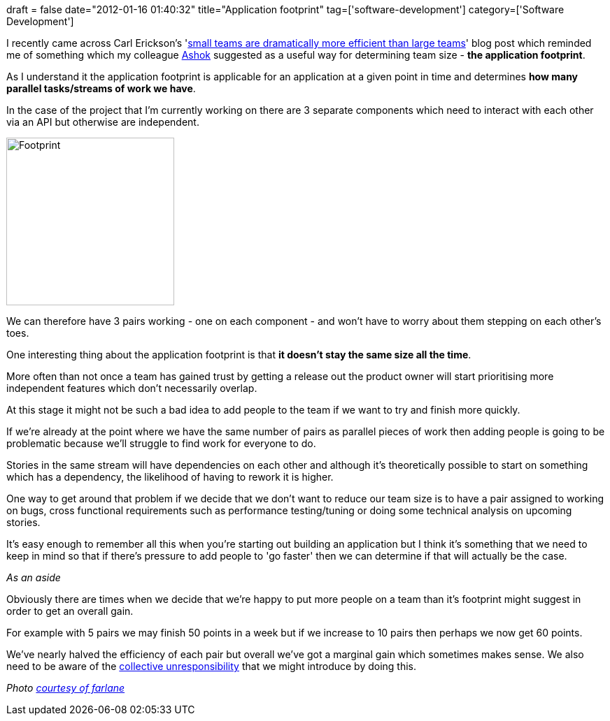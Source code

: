 +++
draft = false
date="2012-01-16 01:40:32"
title="Application footprint"
tag=['software-development']
category=['Software Development']
+++

I recently came across Carl Erickson's 'http://spin.atomicobject.com/2012/01/11/small-teams-are-dramatically-more-efficient-than-large-teams/[small teams are dramatically more efficient than large teams]' blog post which reminded me of something which my colleague https://twitter.com/#!/a5hok[Ashok] suggested as a useful way for determining team size - *the application footprint*.

As I understand it the application footprint is applicable for an application at a given point in time and determines *how many parallel tasks/streams of work we have*.

In the case of the project that I'm currently working on there are 3 separate components which need to interact with each other via an API but otherwise are independent.

image::{{<siteurl>}}/uploads/2012/01/footprint.jpg[Footprint,240]

We can therefore have 3 pairs working - one on each component - and won't have to worry about them stepping on each other's toes.

One interesting thing about the application footprint is that *it doesn't stay the same size all the time*.

More often than not once a team has gained  trust by getting a release out the product owner will start prioritising more independent features which don't necessarily overlap.

At this stage it might not be such a bad idea to add people to the team if we want to try and finish more quickly.

If we're already at the point where we have the same number of pairs as parallel pieces of work then adding people is going to be problematic because we'll struggle to find work for everyone to do.

Stories in the same stream will have dependencies on each other and although it's theoretically possible to start on something which has a dependency, the likelihood of having to rework it is higher.

One way to get around that problem if we decide that we don't want to reduce our team size is to have a pair assigned to working on bugs, cross functional requirements such as performance testing/tuning or doing some technical analysis on upcoming stories.

It's easy enough to remember all this when you're starting out building an application but I think it's something that we need to keep in mind so that if there's pressure to add people to 'go faster' then we can determine if that will actually be the case.

_As an aside_

Obviously there are times when we decide that we're happy to put more people on a team than it's footprint might suggest in order to get an overall gain.

For example with 5 pairs we may finish 50 points in a week but if we increase to 10 pairs then perhaps we now get 60 points.

We've nearly halved the efficiency of each pair but overall we've got a marginal gain which sometimes makes sense. We also need to be aware of the http://www.markhneedham.com/blog/2011/02/16/increasing-team-sizes-collective-unresponsibility/[collective unresponsibility] that we might introduce by doing this.

_Photo http://www.flickr.com/photos/farlane/2541022957/sizes/s/in/photostream/[courtesy of farlane]_
